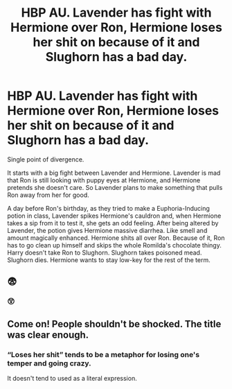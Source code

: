 #+TITLE: HBP AU. Lavender has fight with Hermione over Ron, Hermione loses her shit on because of it and Slughorn has a bad day.

* HBP AU. Lavender has fight with Hermione over Ron, Hermione loses her shit on because of it and Slughorn has a bad day.
:PROPERTIES:
:Author: Jon_Riptide
:Score: 0
:DateUnix: 1595367752.0
:DateShort: 2020-Jul-22
:FlairText: Prompt
:END:
Single point of divergence.

It starts with a big fight between Lavender and Hermione. Lavender is mad that Ron is still looking with puppy eyes at Hermione, and Hermione pretends she doesn't care. So Lavender plans to make something that pulls Ron away from her for good.

A day before Ron's birthday, as they tried to make a Euphoria-Inducing potion in class, Lavender spikes Hermione's cauldron and, when Hermione takes a sip from it to test it, she gets an odd feeling. After being altered by Lavender, the potion gives Hermione massive diarrhea. Like smell and amount magically enhanced. Hermione shits all over Ron. Because of it, Ron has to go clean up himself and skips the whole Romilda's chocolate thingy. Harry doesn't take Ron to Slughorn. Slughorn takes poisoned mead. Slughorn dies. Hermione wants to stay low-key for the rest of the term.


** 😨
:PROPERTIES:
:Author: Vercalos
:Score: 10
:DateUnix: 1595367924.0
:DateShort: 2020-Jul-22
:END:

*** 😲
:PROPERTIES:
:Author: Vg65
:Score: 5
:DateUnix: 1595369367.0
:DateShort: 2020-Jul-22
:END:


** Come on! People shouldn't be shocked. The title was clear enough.
:PROPERTIES:
:Author: Jon_Riptide
:Score: 1
:DateUnix: 1595369463.0
:DateShort: 2020-Jul-22
:END:

*** “Loses her shit” tends to be a metaphor for losing one's temper and going crazy.

It doesn't tend to used as a literal expression.
:PROPERTIES:
:Author: Vercalos
:Score: 8
:DateUnix: 1595374822.0
:DateShort: 2020-Jul-22
:END:
